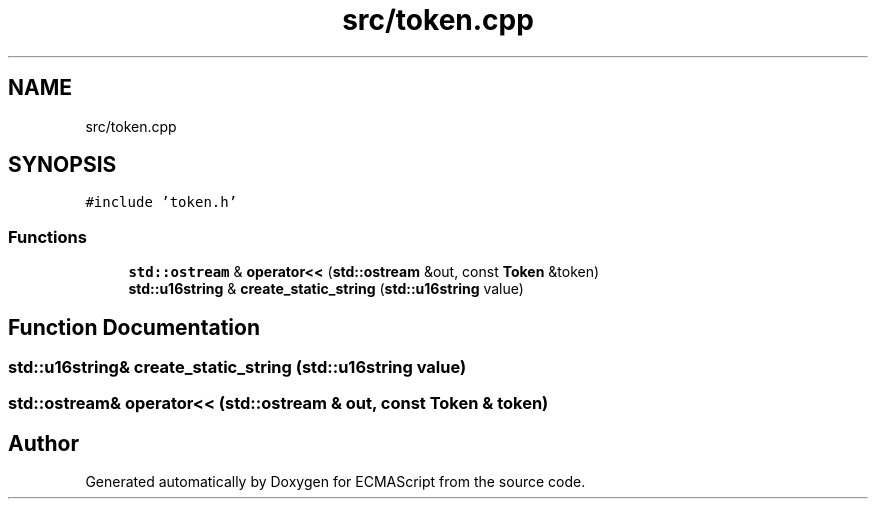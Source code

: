 .TH "src/token.cpp" 3 "Sat Jun 10 2017" "ECMAScript" \" -*- nroff -*-
.ad l
.nh
.SH NAME
src/token.cpp
.SH SYNOPSIS
.br
.PP
\fC#include 'token\&.h'\fP
.br

.SS "Functions"

.in +1c
.ti -1c
.RI "\fBstd::ostream\fP & \fBoperator<<\fP (\fBstd::ostream\fP &out, const \fBToken\fP &token)"
.br
.ti -1c
.RI "\fBstd::u16string\fP & \fBcreate_static_string\fP (\fBstd::u16string\fP value)"
.br
.in -1c
.SH "Function Documentation"
.PP 
.SS "\fBstd::u16string\fP& create_static_string (\fBstd::u16string\fP value)"

.SS "\fBstd::ostream\fP& operator<< (\fBstd::ostream\fP & out, const \fBToken\fP & token)"

.SH "Author"
.PP 
Generated automatically by Doxygen for ECMAScript from the source code\&.
